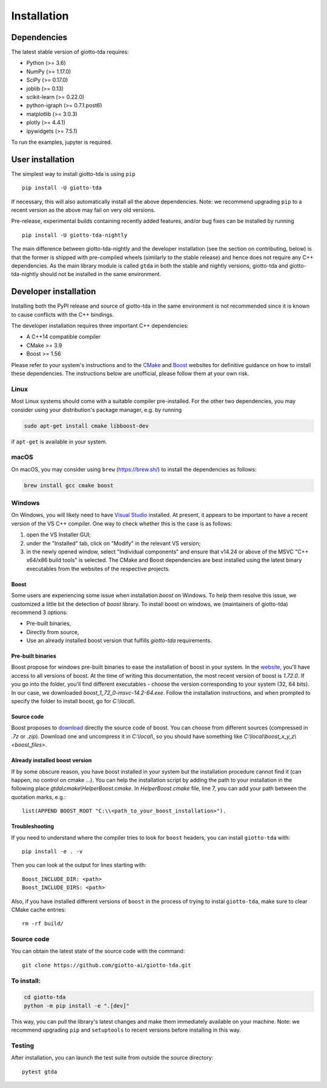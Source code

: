 ############
Installation
############

.. _installation:

************
Dependencies
************

The latest stable version of giotto-tda requires:

- Python (>= 3.6)
- NumPy (>= 1.17.0)
- SciPy (>= 0.17.0)
- joblib (>= 0.13)
- scikit-learn (>= 0.22.0)
- python-igraph (>= 0.7.1.post6)
- matplotlib (>= 3.0.3)
- plotly (>= 4.4.1)
- ipywidgets (>= 7.5.1)

To run the examples, jupyter is required.


*****************
User installation
*****************

The simplest way to install giotto-tda is using ``pip``   ::

    pip install -U giotto-tda

If necessary, this will also automatically install all the above dependencies. Note: we recommend
upgrading ``pip`` to a recent version as the above may fail on very old versions.

Pre-release, experimental builds containing recently added features, and/or
bug fixes can be installed by running   ::

    pip install -U giotto-tda-nightly

The main difference between giotto-tda-nightly and the developer installation (see the section
on contributing, below) is that the former is shipped with pre-compiled wheels (similarly to the stable
release) and hence does not require any C++ dependencies. As the main library module is called ``gtda`` in
both the stable and nightly versions, giotto-tda and giotto-tda-nightly should not be installed in
the same environment.

**********************
Developer installation
**********************

.. _dev_installation:

Installing both the PyPI release and source of giotto-tda in the same environment is not recommended since it is
known to cause conflicts with the C++ bindings.

The developer installation requires three important C++ dependencies:

-  A C++14 compatible compiler
-  CMake >= 3.9
-  Boost >= 1.56

Please refer to your system's instructions and to the `CMake <https://cmake.org/>`_ and
`Boost <https://www.boost.org/doc/libs/1_72_0/more/getting_started/index.html>`_ websites for definitive guidance on how to install these dependencies. The instructions below are unofficial, please follow them at your own risk.

Linux
=====

Most Linux systems should come with a suitable compiler pre-installed. For the other two dependencies, you may consider using your distribution's package manager, e.g. by running

.. code-block:: bash

    sudo apt-get install cmake libboost-dev

if ``apt-get`` is available in your system.

macOS
=====

On macOS, you may consider using ``brew`` (https://brew.sh/) to install the dependencies as follows:

.. code-block:: bash

    brew install gcc cmake boost

Windows
=======

On Windows, you will likely need to have `Visual Studio <https://visualstudio.microsoft.com/>`_ installed. At present,
it appears to be important to have a recent version of the VS C++ compiler. One way to check whether this is the case
is as follows:

1. open the VS Installer GUI;
2. under the "Installed" tab, click on "Modify" in the relevant VS version;
3. in the newly opened window, select "Individual components" and ensure that v14.24 or above of the MSVC "C++ x64/x86 build tools" is selected. The CMake and Boost dependencies are best installed using the latest binary executables from the websites of the respective projects.

Boost
-----

Some users are experiencing some issue when installation `boost` on Windows. To help them resolve this issue, we customized a little bit the detection of `boost` library.
To install boost on windows, we (maintainers of giotto-tda) recommend 3 options:

- Pre-built binaries,
- Directly from source,
- Use an already installed boost version that fulfills `giotto-tda` requirements.

Pre-built binaries
------------------

Boost propose for windows pre-built binaries to ease the installation of boost
in your system. In the
`website <https://sourceforge.net/projects/boost/files/boost-binaries/>`_, you'll have access to all versions of boost. At the time of writing
this documentation, the most recent version of boost is `1.72.0`. If you go
into the folder, you'll find different executables - choose the version
corresponding to your system (32, 64 bits). In our case, we downloaded `boost_1_72_0-msvc-14.2-64.exe`.
Follow the installation instructions, and when prompted to specify the folder to install boost, go for `C:\\local\\`.

Source code
-----------

Boost proposes to `download <https://www.boost.org/users/download/>`_ directly the source code of boost.
You can choose from different sources (compressed in `.7z` or `.zip`).
Download one and uncompress it in `C:\\local\\`, so you should have something like `C:\\local\\boost_x_y_z\\<boost_files>`.

Already installed boost version
-------------------------------

If by some obscure reason, you have boost installed in your system but the installation procedure cannot find it (can happen, no control on cmake ...).
You can help the installation script by adding the path to your installation in the following place `gtda\\cmake\\HelperBoost.cmake`.
In `HelperBoost.cmake` file, line 7, you can add your path between the quotation marks, e.g.::

   list(APPEND BOOST_ROOT "C:\\<path_to_your_boost_installation>").

Troubleshooting
---------------

If you need to understand where the compiler tries to look for ``boost`` headers,
you can install ``giotto-tda`` with::

   pip install -e . -v

Then you can look at the output for lines starting with::

   Boost_INCLUDE_DIR: <path>
   Boost_INCLUDE_DIRS: <path>

Also, if you have installed different versions of ``boost`` in the process of trying to instal ``giotto-tda``,
make sure to clear CMake cache entries::

    rm -rf build/


Source code
===========

You can obtain the latest state of the source code with the command::

    git clone https://github.com/giotto-ai/giotto-tda.git


To install:
===========

.. code-block:: bash

   cd giotto-tda
   python -m pip install -e ".[dev]"

This way, you can pull the library's latest changes and make them immediately available on your machine.
Note: we recommend upgrading ``pip`` and ``setuptools`` to recent versions before installing in this way.

Testing
=======

After installation, you can launch the test suite from outside the
source directory::

    pytest gtda



